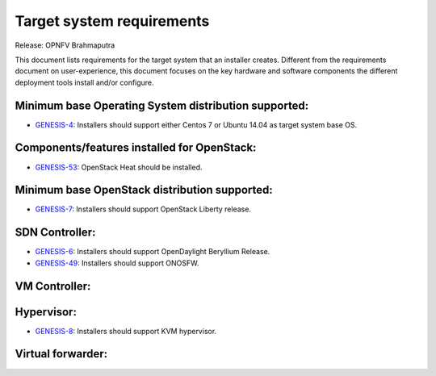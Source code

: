 .. Copyright 2015 Open Platform for NFV Project, Inc. and its contributors

.. This work is licensed under the
.. Creative Commons Attribution 4.0 International License.
.. http://creativecommons.org/licenses/by/4.0

.. -----------------------------------------------------------------------

.. Document to list the requirements the target system a
   particular installer creates.
   Please add a bullet each for every requirement added.

==========================
Target system requirements
==========================

Release: OPNFV Brahmaputra

This document lists requirements for the target system that
an installer creates. Different from the requirements document
on user-experience, this document focuses on the key hardware
and software components the different deployment tools install
and/or configure.


Minimum base Operating System distribution supported:
=====================================================

* `GENESIS-4 <https://jira.opnfv.org/browse/GENESIS-4>`_:
  Installers should support either Centos 7 or Ubuntu 14.04
  as target system base OS.

Components/features installed for OpenStack:
============================================

* `GENESIS-53 <https://jira.opnfv.org/browse/GENESIS-53>`_:
  OpenStack Heat should be installed.

Minimum base OpenStack distribution supported:
==============================================

* `GENESIS-7 <https://jira.opnfv.org/browse/GENESIS-7>`_:
  Installers should support OpenStack Liberty release.

SDN Controller:
===============

* `GENESIS-6 <https://jira.opnfv.org/browse/GENESIS-6>`_:
  Installers should support OpenDaylight Beryllium Release.

* `GENESIS-49 <https://jira.opnfv.org/browse/GENESIS-49>`_:
  Installers should support ONOSFW.

VM Controller:
==============

Hypervisor:
===========

* `GENESIS-8 <https://jira.opnfv.org/browse/GENESIS-8>`_:
  Installers should support KVM hypervisor.

Virtual forwarder:
==================
